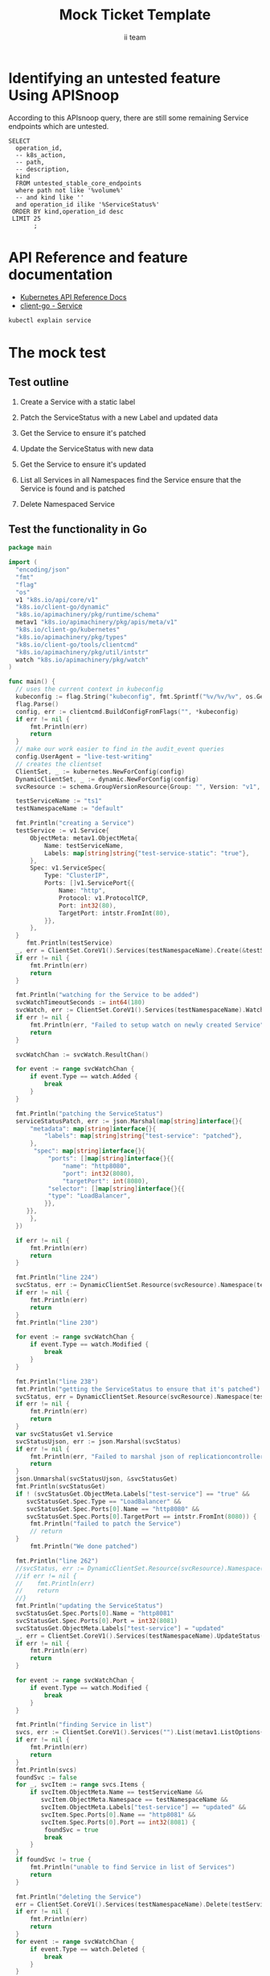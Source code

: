 # -*- ii: apisnoop; -*-
#+TITLE: Mock Ticket Template
#+AUTHOR: ii team
#+TODO: TODO(t) NEXT(n) IN-PROGRESS(i) BLOCKED(b) | DONE(d)
#+OPTIONS: toc:nil tags:nil todo:nil
#+EXPORT_SELECT_TAGS: export
* TODO [0%] In-Cluster Setup                                    :neverexport:
  :PROPERTIES:
  :LOGGING:  nil
  :END:
** TODO Connect demo to right eye

   #+begin_src tmate :session foo:hello :eval never-export
     echo "What parts of Kubernetes do you depend on $USER?"
   #+end_src
** Tilt Up
   #+begin_src tmate :session foo:hello :eval never-export
     cd ~/apisnoop
     tilt up --host 0.0.0.0
   #+end_src
** TODO Verify Pods Running
   #+begin_src shell
     kubectl get pods
   #+end_src

   #+RESULTS:
   #+begin_example
   NAME                                    READY   STATUS    RESTARTS   AGE
   apisnoop-auditlogger-86dcf97749-nb2rp   1/1     Running   1          6d23h
   hasura-7c5775fc95-rmp28                 1/1     Running   1          6d23h
   kubemacs-0                              1/1     Running   1          6d23h
   pgadmin-78b7448594-bmvxl                1/1     Running   0          6d23h
   postgres-6dbf95b969-hpr7k               1/1     Running   0          6d23h
   webapp-5bd67b658b-fc6pr                 1/1     Running   0          6d23h
   #+end_example

** TODO Check it all worked

   #+begin_src sql-mode :results replace
     \d+
   #+end_src

   #+RESULTS:
   #+begin_SRC example
                                                                              List of relations
    Schema |               Name               |       Type        |  Owner   |  Size   |                                    Description                                    
   --------+----------------------------------+-------------------+----------+---------+-----------------------------------------------------------------------------------
    public | api_operation                    | view              | apisnoop | 0 bytes | 
    public | api_operation_material           | materialized view | apisnoop | 3056 kB | details on each operation_id as taken from the openAPI spec
    public | api_operation_parameter_material | materialized view | apisnoop | 5008 kB | the parameters for each operation_id in open API spec
    public | audit_event                      | view              | apisnoop | 0 bytes | a record for each audit event in an audit log
    public | bucket_job_swagger               | table             | apisnoop | 3128 kB | metadata for audit events  and their respective swagger.json
    public | endpoint_coverage                | view              | apisnoop | 0 bytes | the test hits and conformance test hits per operation_id & other useful details
    public | endpoint_coverage_material       | materialized view | apisnoop | 144 kB  | 
    public | endpoints_hit_by_new_test        | view              | apisnoop | 0 bytes | list endpoints hit during our live auditing alongside their current test coverage
    public | projected_change_in_coverage     | view              | apisnoop | 0 bytes | overview of coverage stats if the e2e suite included your tests
    public | raw_audit_event                  | table             | apisnoop | 4405 MB | a record for each audit event in an audit log
    public | stable_endpoint_stats            | view              | apisnoop | 0 bytes | coverage stats for entire test run, looking only at its stable endpoints
    public | tests                            | view              | apisnoop | 0 bytes | 
    public | untested_stable_core_endpoints   | view              | apisnoop | 0 bytes | list stable core endpoints not hit by any tests, according to their test run
    public | useragents                       | view              | apisnoop | 0 bytes | 
   (14 rows)

   #+end_SRC

** TODO Check current coverage
   #+NAME: stable endpoint stats
   #+begin_src sql-mode
     select * from stable_endpoint_stats where job != 'live';
   #+end_src

   #+RESULTS: stable endpoint stats
   #+begin_SRC example
            job         |    date    | total_endpoints | test_hits | conf_hits | percent_tested | percent_conf_tested 
   ---------------------+------------+-----------------+-----------+-----------+----------------+---------------------
    1229108788603129860 | 2020-02-16 |             438 |       190 |       138 |          43.38 |               31.51
   (1 row)

   #+end_SRC

* Identifying an untested feature Using APISnoop                     :export:

According to this APIsnoop query, there are still some remaining Service endpoints which are untested.

  #+NAME: untested_stable_core_endpoints
  #+begin_src sql-mode :eval never-export :exports both :session none
    SELECT
      operation_id,
      -- k8s_action,
      -- path,
      -- description,
      kind
      FROM untested_stable_core_endpoints
      where path not like '%volume%'
      -- and kind like ''
      and operation_id ilike '%ServiceStatus%'
     ORDER BY kind,operation_id desc
     LIMIT 25
           ;
  #+end_src

* API Reference and feature documentation                            :export:
- [[https://kubernetes.io/docs/reference/kubernetes-api/][Kubernetes API Reference Docs]]
- [[https://github.com/kubernetes/client-go/blob/master/kubernetes/typed/core/v1/Service.go][client-go - Service]] 
#+begin_src bash
kubectl explain service
#+end_src

#+RESULTS:
#+begin_src bash
KIND:     Service
VERSION:  v1

DESCRIPTION:
     Service is a named abstraction of software service (for example, mysql)
     consisting of local port (for example 3306) that the proxy listens on, and
     the selector that determines which pods will answer requests sent through
     the proxy.

FIELDS:
   apiVersion	<string>
     APIVersion defines the versioned schema of this representation of an
     object. Servers should convert recognized schemas to the latest internal
     value, and may reject unrecognized values. More info:
     https://git.k8s.io/community/contributors/devel/sig-architecture/api-conventions.md#resources

   kind	<string>
     Kind is a string value representing the REST resource this object
     represents. Servers may infer this from the endpoint the client submits
     requests to. Cannot be updated. In CamelCase. More info:
     https://git.k8s.io/community/contributors/devel/sig-architecture/api-conventions.md#types-kinds

   metadata	<Object>
     Standard object's metadata. More info:
     https://git.k8s.io/community/contributors/devel/sig-architecture/api-conventions.md#metadata

   spec	<Object>
     Spec defines the behavior of a service.
     https://git.k8s.io/community/contributors/devel/sig-architecture/api-conventions.md#spec-and-status

   status	<Object>
     Most recently observed status of the service. Populated by the system.
     Read-only. More info:
     https://git.k8s.io/community/contributors/devel/sig-architecture/api-conventions.md#spec-and-status

#+end_src

* The mock test                                                      :export:
** Test outline
1. Create a Service with a static label

2. Patch the ServiceStatus with a new Label and updated data

3. Get the Service to ensure it's patched

4. Update the ServiceStatus with new data

5. Get the Service to ensure it's updated

6. List all Services in all Namespaces
   find the Service
   ensure that the Service is found and is patched

7. Delete Namespaced Service

** Test the functionality in Go
   #+begin_src go
     package main

     import (
       "encoding/json"
       "fmt"
       "flag"
       "os"
       v1 "k8s.io/api/core/v1"
       "k8s.io/client-go/dynamic"
       "k8s.io/apimachinery/pkg/runtime/schema"
       metav1 "k8s.io/apimachinery/pkg/apis/meta/v1"
       "k8s.io/client-go/kubernetes"
       "k8s.io/apimachinery/pkg/types"
       "k8s.io/client-go/tools/clientcmd"
       "k8s.io/apimachinery/pkg/util/intstr"
       watch "k8s.io/apimachinery/pkg/watch"
     )

     func main() {
       // uses the current context in kubeconfig
       kubeconfig := flag.String("kubeconfig", fmt.Sprintf("%v/%v/%v", os.Getenv("HOME"), ".kube", "config"), "(optional) absolute path to the kubeconfig file")
       flag.Parse()
       config, err := clientcmd.BuildConfigFromFlags("", *kubeconfig)
       if err != nil {
           fmt.Println(err)
           return
       }
       // make our work easier to find in the audit_event queries
       config.UserAgent = "live-test-writing"
       // creates the clientset
       ClientSet, _ := kubernetes.NewForConfig(config)
       DynamicClientSet, _ := dynamic.NewForConfig(config)
       svcResource := schema.GroupVersionResource{Group: "", Version: "v1", Resource: "services"}

       testServiceName := "ts1"
       testNamespaceName := "default"

       fmt.Println("creating a Service")
       testService := v1.Service{
           ObjectMeta: metav1.ObjectMeta{
               Name: testServiceName,
               Labels: map[string]string{"test-service-static": "true"},
           },
           Spec: v1.ServiceSpec{
               Type: "ClusterIP",
               Ports: []v1.ServicePort{{
                   Name: "http",
                   Protocol: v1.ProtocolTCP,
                   Port: int32(80),
                   TargetPort: intstr.FromInt(80),
               }},
           },
       }
          fmt.Println(testService)
       _, err = ClientSet.CoreV1().Services(testNamespaceName).Create(&testService)
       if err != nil {
           fmt.Println(err)
           return
       }

       fmt.Println("watching for the Service to be added")
       svcWatchTimeoutSeconds := int64(180)
       svcWatch, err := ClientSet.CoreV1().Services(testNamespaceName).Watch(metav1.ListOptions{LabelSelector: "test-service-static=true", TimeoutSeconds: &svcWatchTimeoutSeconds})
       if err != nil {
           fmt.Println(err, "Failed to setup watch on newly created Service")
           return
       }

       svcWatchChan := svcWatch.ResultChan()

       for event := range svcWatchChan {
           if event.Type == watch.Added {
               break
           }
       }

       fmt.Println("patching the ServiceStatus")
       serviceStatusPatch, err := json.Marshal(map[string]interface{}{
           "metadata": map[string]interface{}{
               "labels": map[string]string{"test-service": "patched"},
           },
            "spec": map[string]interface{}{
                "ports": []map[string]interface{}{{
                    "name": "http8080",
                    "port": int32(8080),
                    "targetPort": int(8080),
                "selector": []map[string]interface{}{{
                "type": "LoadBalancer",
               }},
          }},
           },
       })

       if err != nil {
           fmt.Println(err)
           return
       }

       fmt.Println("line 224")
       svcStatus, err := DynamicClientSet.Resource(svcResource).Namespace(testNamespaceName).Patch(testServiceName, types.StrategicMergePatchType, []byte(serviceStatusPatch), metav1.PatchOptions{}, "status")
       if err != nil {
           fmt.Println(err)
           return
       }
       fmt.Println("line 230")

       for event := range svcWatchChan {
           if event.Type == watch.Modified {
               break
           }
       }

       fmt.Println("line 238")
       fmt.Println("getting the ServiceStatus to ensure that it's patched")
       svcStatus, err = DynamicClientSet.Resource(svcResource).Namespace(testNamespaceName).Get(testServiceName, metav1.GetOptions{}, "status")
       if err != nil {
           fmt.Println(err)
           return
       }
       var svcStatusGet v1.Service
       svcStatusUjson, err := json.Marshal(svcStatus)
       if err != nil {
           fmt.Println(err, "Failed to marshal json of replicationcontroller label patch")
           return
       }
       json.Unmarshal(svcStatusUjson, &svcStatusGet)
       fmt.Println(svcStatusGet)
       if ! (svcStatusGet.ObjectMeta.Labels["test-service"] == "true" &&
          svcStatusGet.Spec.Type == "LoadBalancer" &&
          svcStatusGet.Spec.Ports[0].Name == "http8080" &&
          svcStatusGet.Spec.Ports[0].TargetPort == intstr.FromInt(8080)) {
           fmt.Println("failed to patch the Service")
           // return
       }
           fmt.Println("We done patched")

       fmt.Println("line 262")
       //svcStatus, err := DynamicClientSet.Resource(svcResource).Namespace(testNamespaceName).Update(testServiceName, types.StrategicMergePatchType, []byte(serviceStatusPatch), metav1.PatchOptions{}, "status")
       //if err != nil {
       //    fmt.Println(err)
       //    return
       //}
       fmt.Println("updating the ServiceStatus")
       svcStatusGet.Spec.Ports[0].Name = "http8081"
       svcStatusGet.Spec.Ports[0].Port = int32(8081)
       svcStatusGet.ObjectMeta.Labels["test-service"] = "updated"
       _, err = ClientSet.CoreV1().Services(testNamespaceName).UpdateStatus(&svcStatusGet)
       if err != nil {
           fmt.Println(err)
           return
       }

       for event := range svcWatchChan {
           if event.Type == watch.Modified {
               break
           }
       }

       fmt.Println("finding Service in list")
       svcs, err := ClientSet.CoreV1().Services("").List(metav1.ListOptions{LabelSelector: "test-service-static=true"})
       if err != nil {
           fmt.Println(err)
           return
       }
       fmt.Println(svcs)
       foundSvc := false
       for _, svcItem := range svcs.Items {
           if svcItem.ObjectMeta.Name == testServiceName &&
              svcItem.ObjectMeta.Namespace == testNamespaceName &&
              svcItem.ObjectMeta.Labels["test-service"] == "updated" &&
              svcItem.Spec.Ports[0].Name == "http8081" &&
              svcItem.Spec.Ports[0].Port == int32(8081) {
               foundSvc = true
               break
           }
       }
       if foundSvc != true {
           fmt.Println("unable to find Service in list of Services")
           return
       }

       fmt.Println("deleting the Service")
       err = ClientSet.CoreV1().Services(testNamespaceName).Delete(testServiceName, &metav1.DeleteOptions{})
       if err != nil {
           fmt.Println(err)
           return
       }
       for event := range svcWatchChan {
           if event.Type == watch.Deleted {
               break
           }
       }

       fmt.Println("[status] complete")

     }
   #+end_src

   #+RESULTS:
   #+begin_src go
   creating a Service
   {{ } {ts1      0 0001-01-01 00:00:00 +0000 UTC <nil> <nil> map[test-service-static:true] map[] [] []  []} {[{http TCP 80 {0 80 } 0}] map[]  ClusterIP []   []   0 false nil <nil> []} {{[]}}}
   watching for the Service to be added
   patching the ServiceStatus
   line 224
   line 230
   line 238
   getting the ServiceStatus to ensure that it's patched
   {{Service v1} {ts1  default /api/v1/namespaces/default/services/ts1/status d888c52c-70cd-4b19-80bf-32f192863205 1388537 0 2020-09-14 07:16:28 +1200 NZST <nil> <nil> map[test-service:patched test-service-static:true] map[] [] []  [{live-test-writing Update v1 2020-09-14 07:16:28 +1200 NZST FieldsV1 &FieldsV1{Raw:*[123 34 102 58 109 101 116 97 100 97 116 97 34 58 123 34 102 58 108 97 98 101 108 115 34 58 123 34 46 34 58 123 125 44 34 102 58 116 101 115 116 45 115 101 114 118 105 99 101 34 58 123 125 44 34 102 58 116 101 115 116 45 115 101 114 118 105 99 101 45 115 116 97 116 105 99 34 58 123 125 125 125 44 34 102 58 115 112 101 99 34 58 123 34 102 58 112 111 114 116 115 34 58 123 34 46 34 58 123 125 44 34 107 58 123 92 34 112 111 114 116 92 34 58 56 48 44 92 34 112 114 111 116 111 99 111 108 92 34 58 92 34 84 67 80 92 34 125 34 58 123 34 46 34 58 123 125 44 34 102 58 110 97 109 101 34 58 123 125 44 34 102 58 112 111 114 116 34 58 123 125 44 34 102 58 112 114 111 116 111 99 111 108 34 58 123 125 44 34 102 58 116 97 114 103 101 116 80 111 114 116 34 58 123 125 125 44 34 107 58 123 92 34 112 111 114 116 92 34 58 56 48 56 48 44 92 34 112 114 111 116 111 99 111 108 92 34 58 92 34 84 67 80 92 34 125 34 58 123 34 46 34 58 123 125 44 34 102 58 110 97 109 101 34 58 123 125 44 34 102 58 112 111 114 116 34 58 123 125 44 34 102 58 112 114 111 116 111 99 111 108 34 58 123 125 44 34 102 58 116 97 114 103 101 116 80 111 114 116 34 58 123 125 125 125 44 34 102 58 115 101 115 115 105 111 110 65 102 102 105 110 105 116 121 34 58 123 125 44 34 102 58 116 121 112 101 34 58 123 125 125 125],}}]} {[{http TCP 80 {0 80 } 0}] map[] 10.102.146.59 ClusterIP [] None  []   0 false nil <nil> []} {{[]}}}
   failed to patch the Service
   We done patched
   line 262
   updating the ServiceStatus
   finding Service in list
   &ServiceList{ListMeta:{/api/v1/services 1388538  <nil>},Items:[]Service{Service{ObjectMeta:{testservice27  default /api/v1/namespaces/default/services/testservice27 8505ae43-a76c-484a-a839-71c19715ea09 577653 0 2020-09-11 14:09:53 +1200 NZST <nil> <nil> map[test-service-static:true] map[] [] []  [{live-test-writing Update v1 2020-09-11 14:09:53 +1200 NZST FieldsV1 FieldsV1{Raw:*[123 34 102 58 109 101 116 97 100 97 116 97 34 58 123 34 102 58 108 97 98 101 108 115 34 58 123 34 46 34 58 123 125 44 34 102 58 116 101 115 116 45 115 101 114 118 105 99 101 45 115 116 97 116 105 99 34 58 123 125 125 125 44 34 102 58 115 112 101 99 34 58 123 34 102 58 112 111 114 116 115 34 58 123 34 46 34 58 123 125 44 34 107 58 123 92 34 112 111 114 116 92 34 58 56 48 44 92 34 112 114 111 116 111 99 111 108 92 34 58 92 34 84 67 80 92 34 125 34 58 123 34 46 34 58 123 125 44 34 102 58 110 97 109 101 34 58 123 125 44 34 102 58 112 111 114 116 34 58 123 125 44 34 102 58 112 114 111 116 111 99 111 108 34 58 123 125 44 34 102 58 116 97 114 103 101 116 80 111 114 116 34 58 123 125 125 125 44 34 102 58 115 101 115 115 105 111 110 65 102 102 105 110 105 116 121 34 58 123 125 44 34 102 58 116 121 112 101 34 58 123 125 125 125],}}]},Spec:ServiceSpec{Ports:[]ServicePort{ServicePort{Name:http,Protocol:TCP,Port:80,TargetPort:{0 80 },NodePort:0,},},Selector:map[string]string{},ClusterIP:10.107.14.14,Type:ClusterIP,ExternalIPs:[],SessionAffinity:None,LoadBalancerIP:,LoadBalancerSourceRanges:[],ExternalName:,ExternalTrafficPolicy:,HealthCheckNodePort:0,PublishNotReadyAddresses:false,SessionAffinityConfig:nil,IPFamily:nil,TopologyKeys:[],},Status:ServiceStatus{LoadBalancer:LoadBalancerStatus{Ingress:[]LoadBalancerIngress{},},},},Service{ObjectMeta:{testservice28  default /api/v1/namespaces/default/services/testservice28 dae091e6-2704-4abe-a151-6581bf36f450 578791 0 2020-09-11 14:15:22 +1200 NZST <nil> <nil> map[test-service:updated test-service-static:true] map[] [] []  [{live-test-writing Update v1 2020-09-11 14:15:22 +1200 NZST FieldsV1 FieldsV1{Raw:*[123 34 102 58 109 101 116 97 100 97 116 97 34 58 123 34 102 58 108 97 98 101 108 115 34 58 123 34 46 34 58 123 125 44 34 102 58 116 101 115 116 45 115 101 114 118 105 99 101 34 58 123 125 44 34 102 58 116 101 115 116 45 115 101 114 118 105 99 101 45 115 116 97 116 105 99 34 58 123 125 125 125 44 34 102 58 115 112 101 99 34 58 123 34 102 58 112 111 114 116 115 34 58 123 34 46 34 58 123 125 44 34 107 58 123 92 34 112 111 114 116 92 34 58 56 48 56 48 44 92 34 112 114 111 116 111 99 111 108 92 34 58 92 34 84 67 80 92 34 125 34 58 123 34 46 34 58 123 125 44 34 102 58 110 97 109 101 34 58 123 125 44 34 102 58 112 111 114 116 34 58 123 125 44 34 102 58 112 114 111 116 111 99 111 108 34 58 123 125 44 34 102 58 116 97 114 103 101 116 80 111 114 116 34 58 123 125 125 44 34 107 58 123 92 34 112 111 114 116 92 34 58 56 48 56 49 44 92 34 112 114 111 116 111 99 111 108 92 34 58 92 34 84 67 80 92 34 125 34 58 123 34 46 34 58 123 125 44 34 102 58 110 97 109 101 34 58 123 125 44 34 102 58 112 111 114 116 34 58 123 125 44 34 102 58 112 114 111 116 111 99 111 108 34 58 123 125 44 34 102 58 116 97 114 103 101 116 80 111 114 116 34 58 123 125 125 125 44 34 102 58 115 101 115 115 105 111 110 65 102 102 105 110 105 116 121 34 58 123 125 44 34 102 58 116 121 112 101 34 58 123 125 125 125],}}]},Spec:ServiceSpec{Ports:[]ServicePort{ServicePort{Name:http,Protocol:TCP,Port:80,TargetPort:{0 80 },NodePort:0,},},Selector:map[string]string{},ClusterIP:10.105.71.170,Type:ClusterIP,ExternalIPs:[],SessionAffinity:None,LoadBalancerIP:,LoadBalancerSourceRanges:[],ExternalName:,ExternalTrafficPolicy:,HealthCheckNodePort:0,PublishNotReadyAddresses:false,SessionAffinityConfig:nil,IPFamily:nil,TopologyKeys:[],},Status:ServiceStatus{LoadBalancer:LoadBalancerStatus{Ingress:[]LoadBalancerIngress{},},},},Service{ObjectMeta:{testservice29  default /api/v1/namespaces/default/services/testservice29 b5144b55-c1d3-45f2-8f12-b41b3037cd4d 582005 0 2020-09-11 14:30:45 +1200 NZST <nil> <nil> map[test-service:updated test-service-static:true] map[] [] []  [{live-test-writing Update v1 2020-09-11 14:30:45 +1200 NZST FieldsV1 FieldsV1{Raw:*[123 34 102 58 109 101 116 97 100 97 116 97 34 58 123 34 102 58 108 97 98 101 108 115 34 58 123 34 46 34 58 123 125 44 34 102 58 116 101 115 116 45 115 101 114 118 105 99 101 34 58 123 125 44 34 102 58 116 101 115 116 45 115 101 114 118 105 99 101 45 115 116 97 116 105 99 34 58 123 125 125 125 44 34 102 58 115 112 101 99 34 58 123 34 102 58 112 111 114 116 115 34 58 123 34 46 34 58 123 125 44 34 107 58 123 92 34 112 111 114 116 92 34 58 56 48 56 48 44 92 34 112 114 111 116 111 99 111 108 92 34 58 92 34 84 67 80 92 34 125 34 58 123 34 46 34 58 123 125 44 34 102 58 110 97 109 101 34 58 123 125 44 34 102 58 112 111 114 116 34 58 123 125 44 34 102 58 112 114 111 116 111 99 111 108 34 58 123 125 44 34 102 58 116 97 114 103 101 116 80 111 114 116 34 58 123 125 125 44 34 107 58 123 92 34 112 111 114 116 92 34 58 56 48 56 49 44 92 34 112 114 111 116 111 99 111 108 92 34 58 92 34 84 67 80 92 34 125 34 58 123 34 46 34 58 123 125 44 34 102 58 110 97 109 101 34 58 123 125 44 34 102 58 112 111 114 116 34 58 123 125 44 34 102 58 112 114 111 116 111 99 111 108 34 58 123 125 44 34 102 58 116 97 114 103 101 116 80 111 114 116 34 58 123 125 125 125 44 34 102 58 115 101 115 115 105 111 110 65 102 102 105 110 105 116 121 34 58 123 125 44 34 102 58 116 121 112 101 34 58 123 125 125 125],}}]},Spec:ServiceSpec{Ports:[]ServicePort{ServicePort{Name:http,Protocol:TCP,Port:80,TargetPort:{0 80 },NodePort:0,},},Selector:map[string]string{},ClusterIP:10.98.20.111,Type:ClusterIP,ExternalIPs:[],SessionAffinity:None,LoadBalancerIP:,LoadBalancerSourceRanges:[],ExternalName:,ExternalTrafficPolicy:,HealthCheckNodePort:0,PublishNotReadyAddresses:false,SessionAffinityConfig:nil,IPFamily:nil,TopologyKeys:[],},Status:ServiceStatus{LoadBalancer:LoadBalancerStatus{Ingress:[]LoadBalancerIngress{},},},},Service{ObjectMeta:{ts1  default /api/v1/namespaces/default/services/ts1 d888c52c-70cd-4b19-80bf-32f192863205 1388538 0 2020-09-14 07:16:28 +1200 NZST <nil> <nil> map[test-service:updated test-service-static:true] map[] [] []  [{live-test-writing Update v1 2020-09-14 07:16:28 +1200 NZST FieldsV1 FieldsV1{Raw:*[123 34 102 58 109 101 116 97 100 97 116 97 34 58 123 34 102 58 108 97 98 101 108 115 34 58 123 34 46 34 58 123 125 44 34 102 58 116 101 115 116 45 115 101 114 118 105 99 101 34 58 123 125 44 34 102 58 116 101 115 116 45 115 101 114 118 105 99 101 45 115 116 97 116 105 99 34 58 123 125 125 125 44 34 102 58 115 112 101 99 34 58 123 34 102 58 112 111 114 116 115 34 58 123 34 46 34 58 123 125 44 34 107 58 123 92 34 112 111 114 116 92 34 58 56 48 56 48 44 92 34 112 114 111 116 111 99 111 108 92 34 58 92 34 84 67 80 92 34 125 34 58 123 34 46 34 58 123 125 44 34 102 58 110 97 109 101 34 58 123 125 44 34 102 58 112 111 114 116 34 58 123 125 44 34 102 58 112 114 111 116 111 99 111 108 34 58 123 125 44 34 102 58 116 97 114 103 101 116 80 111 114 116 34 58 123 125 125 44 34 107 58 123 92 34 112 111 114 116 92 34 58 56 48 56 49 44 92 34 112 114 111 116 111 99 111 108 92 34 58 92 34 84 67 80 92 34 125 34 58 123 34 46 34 58 123 125 44 34 102 58 110 97 109 101 34 58 123 125 44 34 102 58 112 111 114 116 34 58 123 125 44 34 102 58 112 114 111 116 111 99 111 108 34 58 123 125 44 34 102 58 116 97 114 103 101 116 80 111 114 116 34 58 123 125 125 125 44 34 102 58 115 101 115 115 105 111 110 65 102 102 105 110 105 116 121 34 58 123 125 44 34 102 58 116 121 112 101 34 58 123 125 125 125],}}]},Spec:ServiceSpec{Ports:[]ServicePort{ServicePort{Name:http,Protocol:TCP,Port:80,TargetPort:{0 80 },NodePort:0,},},Selector:map[string]string{},ClusterIP:10.102.146.59,Type:ClusterIP,ExternalIPs:[],SessionAffinity:None,LoadBalancerIP:,LoadBalancerSourceRanges:[],ExternalName:,ExternalTrafficPolicy:,HealthCheckNodePort:0,PublishNotReadyAddresses:false,SessionAffinityConfig:nil,IPFamily:nil,TopologyKeys:[],},Status:ServiceStatus{LoadBalancer:LoadBalancerStatus{Ingress:[]LoadBalancerIngress{},},},},},}
   unable to find Service in list of Services
   #+end_src





















* Verifying increase it coverage with APISnoop                       :export:
Discover useragents:
  #+begin_src sql-mode :eval never-export :exports both :session none
    select distinct useragent from audit_event where bucket='apisnoop' and useragent not like 'kube%' and useragent not like 'coredns%' and useragent not like 'kindnetd%' and useragent like 'live%';
  #+end_src

List endpoints hit by the test:
#+begin_src sql-mode :exports both :session none
select * from endpoints_hit_by_new_test where useragent like 'live%'; 
#+end_src

Display endpoint coverage change:
  #+begin_src sql-mode :eval never-export :exports both :session none
    select * from projected_change_in_coverage;
  #+end_src

  #+RESULTS:
  #+begin_SRC example
     category    | total_endpoints | old_coverage | new_coverage | change_in_number 
  ---------------+-----------------+--------------+--------------+------------------
   test_coverage |             438 |          183 |          183 |                0
  (1 row)

  #+end_SRC

* Final notes :export:
If a test with these calls gets merged, **test coverage will go up by N points**

This test is also created with the goal of conformance promotion.

-----  
/sig testing  

/sig architecture  

/area conformance  

* Options :neverexport:
** Delete all events after postgres initialization
   #+begin_src sql-mode :eval never-export :exports both :session none
   delete from raw_audit_event where bucket = 'apisnoop' and job='live';
   #+end_src

   #+RESULTS:
   #+begin_SRC example
   DELETE 3945
   #+end_SRC

* Open Tasks
  Set any open tasks here, using org-todo
** DONE Live Your Best Life
* Footnotes                                                     :neverexport:
  :PROPERTIES:
  :CUSTOM_ID: footnotes
  :END:
